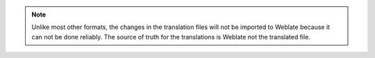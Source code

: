 .. note::

   Unlike most other formats, the changes in the translation files will not be
   imported to Weblate because it can not be done reliably. The source of truth
   for the translations is Weblate not the translated file.
